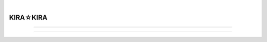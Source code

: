 .. image:: img/CS_1-cover.png
    :alt: 封面
    :align: center

|

##################
KIRA☆KIRA
##################

.. raw:: html
    
    <hr>
    <div style="display: flex; align-items: center; gap: 0.5em;">
      <img src="/_static/icon/archive.svg" style="height:1.5em; vertical-align:middle;" alt="分类" title="分类"/>
      <span>批评空间</span>
      <img src="/_static/icon/author.svg" style="height:1.5em; vertical-align:middle; margin-left:1em" alt="作者" title="作者"/>
      <span>SH_Youth</span>
      <img src="/_static/icon/time.svg" style="height:1.5em; vertical-align:middle; margin-left:1em;" alt="时间" title="时间"/>
      <span>2025.06.28</span>
      <img src="/_static/icon/vote.svg" style="height:1.5em; vertical-align:middle; margin-left:1em;" alt="评分" title="评分"/>
      <span>84</span>
    </div>
    <div class="article-links">
      <a href="https://web.archive.org/web/20250531151526/https://erogamescape.dyndns.org/~ap2/ero/toukei_kaiseki/game.php?game=9716" target="_blank">
        <img src="/_static/icon/link.svg" alt="链接"/>
        批評空間
      </a>
      <a href="https://vndb.org/v414" target="_blank">
        <img src="/_static/icon/link.svg" alt="链接"/>
        VNDB
      </a>
      <a href="https://bgm.tv/subject/2723" target="_blank">
        <img src="/_static/icon/link.svg" alt="链接"/>
        Bangumi
      </a>
    </div>

.. image:: https://moe-counter.sai-hentai.dpdns.org/blog-criticism-1/
   :alt: 访问量统计
   :align: right

.. setclass:: normal-paragraph

    这是我玩的第一部濑户口的作品，早有听闻 kirakira 是相当的佳作，或许是一开始抱着的期待就很高，
    实际玩完后并没有感受到与我的期望想匹配的那种感觉。

    我看网上的人大多都玩过濑户口的其他作品，而对 kirakira 一反濑户口以往风格的情况有所评价。
    我不太清楚所以就只谈谈 kirakira 给我带来的感受。

-------------------

.. setclass:: normal-paragraph

    对于什么摇滚啊朋克啊我是毫不了解的，也不怎么感兴趣，我相信至少完这部游戏的大家应该也都差不多是如此，
    所幸故事的设计也是主角一行人对于摇滚朋克几乎一无所知，玩家得以与角色一同慢慢了解何谓摇滚、何为朋克。
    
    但其实游戏中角色吗了解朋克精神的时候也是喜剧性的，从村上的演讲到殿谷的指导，第二文艺部的各位满口脏话搞快闪演出，
    反正最后对于朋克精神我就只记住了“一颗火热的心”，感觉第二文艺部的大家也可能是这样。

    无论如何，她们四个人从几乎小白到登台演出，时间不长却进步飞速，还得到了人气乐队 SATR GENE 的肯定，突然爆火，
    我是自幼五音不全不太能理解，但是搞乐队真的有那么简单吗？

    根据之前听说的濑户口的风格以及自己的一点猜测，我本以为第二文艺部一行人和 WA2 一样，
    在文化祭演出结束后情况不一定是急转直下也应该是要来点猛的了。但实际情况是她们居然开始旅行演出！变成公路片了？

    而这段旅行也确实精彩，不顾自己应考生的身份，就这样说走就走，摇不摇滚不之道，但至少确实很青春。
    这段漫长而短暂的旅行凝聚了太多的温馨与欢乐，漫长是说的这一段占据了作品大半的篇幅，
    短暂是指的这大半篇幅的旅行实际上只是假期里那短短的十几天。这段旅行我觉得写得很好，朝气蓬勃，
    也真的能让我跟着角色一起享受旅行享受 live 一起哈哈大笑。

.. image:: img/CS_1-car.png
    :alt: 旅行
    :align: center
    :scale: 75%

.. setclass:: normal-paragraph

    故事性上来讲的话我感觉还是一般般的，没有太多的让人感到惊艳的展开。纱里奈线就是很合乎逻辑的大小姐故事，
    二人被迫分开然后主角跑去找她，最后说服祖父我感觉也是不太到位的，有点生硬了；千绘线的情节设计上也是乏善可陈，
    父亲出轨的事又要再一次影响她的学业，故事主要矛盾就是如此，也没有很大的起伏或是在这一个主要矛盾上有很大的冲突。
    绮良里线毕竟有两个结局故事上还是相对有点意思，但是这突然的死亡还是有点过于突然且猝不及防了，没有任何预兆。
    在任何故事中角色的死一定得是有目的、有意义的，当我们询问：“为什么她要死”的时候，应该会发现角色的死对于情节对于主题的服务。

    那么绮良里到底为什么要死呢？
    
    我觉得在深刻性上 kirakira 也是做得不够到位的。作品以摇滚、朋克作为题材，那么所谓的朋克精神到底是什么？
    我不知道，但我查了一下发现比较为大家所认同，或者说至少应该不会错得太离谱的说法是：表达反抗、宣泄愤怒。
    那么第二文艺部的一群人，既然组了个朋克乐队，玩的是摇滚，到底够不够朋克呢？提前说一下，其实我是没太从他们身上看出朋克的样子的，
    至少从曲子来看好像确实和普通的动画区没什么太大的不同，就像游戏里那个 livehouse 的老板说的那样，至少和刻板印象的摇滚、朋克不太一样。
    但第二文艺部毕竟是高中生随便玩玩，STAR GENE 作为专业的独立乐队其实我也感觉和一般的乐队好像也没什么不一样，可能是着墨也比较少吧，
    但毕竟一直教导主角一行人的殿谷自己看起来就完全和刻板印象的朋克没什么关系。

    千绘朋克吗？对于父亲的出轨，她母亲是一直死咬着不放的，但是她自己虽然也挺狠父亲的，在母亲好像歇斯底里的对比下还是显得很不上不下的。
    而最后也是以她渐渐对父亲使然作结，与朋克精神的反抗相反，这是一种妥协。千绘向鹿之介感慨：“成长，真是件困难的事情呢”，
    或许对于生活中那些无可奈何的事情妥协便是一种成长，这一条线是不朋克的，他们两个人今后应该会普普通通的过着接下来的日子吧。

    纱里奈这个文弱大小姐我反而觉得还挺朋克的，从她仍手机这个情节就可见一斑了。但她不顾祖父反对执意跟着旅行的这种朋克行为也只是一时的发泄，
    她虽然对于祖父的严格管教不满但也不是特别不满，她自然而然地知道自己要在旅行结束后好好陪在祖父身边以作补偿。
    对于二人恋情的反抗也是以十分温和的，没有什么私奔之类的。

.. image:: img/CS_1-phone.png
    :alt: 手机
    :align: center
    :scale: 75%

.. setclass:: normal-paragraph

    绮良里虽说是乐队最摇滚的存在（是游戏中千绘说的吗，记不太清了，但她作为乐队中心人物的设定肯定是没有错的），
    但在我看来她其实是最不朋克的。三个女角色都是有家庭问题，而她这个最据精力的元气少女设定的角色，
    对于自己家庭的的悲惨命运是唯一应该选择不反抗的，且对于别的孩子都当他很奇怪这件事也是自然地接收了。
    虽然，我猜测绮良里之所以会在看了一次 live 后就被深深吸引，以及她的艺术天赋真是来源于她对于命运的愤怒与反抗，
    live 中朋克乐队的那种对愤怒的宣泄让她产生共鸣，自己也想通过音乐宣泄心中对于命运的不满、愤怒。但是当鹿之介提议带她私奔，
    面对给她带来痛苦和绝望的家庭和为她带来幸福和希望的爱情，她最终还是选择了家庭。在日常中我们看到的她的任性只是浮于表面的，
    面对真正重要的事情她又总是显出懦弱。在 BE 中乐队的短暂时光是她这一生都在贫穷中苦苦挣扎的为数不多的美好回忆
    （在结束旅行时绮良里也是明显的最不乐意的），所以她在火灾中冒死也要拿回那个骷髅麦克风。如果说与鹿之介私奔是对自己未来命运的反抗，
    那她为了载满回忆的麦克风冒死回到火场就是对此刻命运要连她最后的美好回忆都要夺取的一种反抗吧。为了麦克风献上了自己的生命，
    是绮良里一生最朋克的时候，也是最后的朋克。在 HE 中她得知父亲死的真相，感慨：“这个世界，还真是复杂呢”后选择出道当歌手。
    事实就是父亲一死情况就有所好转，连鹿之介也是这样觉得，所以他才会犹豫要不要让她父亲去死，
    而最终让鹿之介回心转意大喊出来的正是出于背叛绮良里的愧疚。鹿之介是如此地想要帮助绮良里摆脱悲惨的命运，连父亲也提议让她和鹿之介私奔，
    而阻止这一切的一直是她自己，是她自己接受了这样的命运，是她自己妥协了。如今她突然决定当歌手，应该和一开始想要组乐队一样，
    是想再次通过音乐宣泄自己对命运的不满与愤怒。故事的最后我觉得绮良里才真正朋克起来了，希望这次她能真正反抗自己的命运，去追求自己的幸福吧。

.. image:: img/CS_1-kirari.png
    :alt: 绮良里
    :align: center
    :scale: 75%

.. setclass:: normal-paragraph

    再说到人物的塑造方面，我觉得其实还是能算不错的吧。绮良里这个角色的矛盾在前面也提过了，我在前面说了这么多其实也是自己的推测，
    实际上还是感觉有些牵强的。一个很重要的情节其实我没太搞懂，就是绮良里因紧张唱不出歌那一段，这一个情节到底有什么作用其实我还是没什么想法。
    其次纱里奈和千绘的塑造我感觉也中规中矩吧，没有很突出的地方也没有很不足的地方。
    殿谷一开始对于他不近女色鹿之介说什么“后来对殿谷有了更多了解才知道……”之类的让我以为他还有什么大的隐情，
    结果也就是他性格如此。鹿之介是一个很重情感或者说很痴情的人吧，从他和之前的女友分手就看得出了，绮良里 BE 更是如此；
    虽然浑浑噩噩过了这么久，但他本来应该挺认真的一个人，打网球也挺拼命，学习应该还是有点实力的，之前有过学习好的时候，
    妹妹虽然嘴上刻薄但也相信哥哥学习还是有办法补救的，自己认真考试后虽有进步却不满足于“自己明明努力了却也就这样”也看得出他源自内心的一种自信。
    他家庭也有点问题但是好像问题也不大。总之人物塑造就是都不够深刻，在主题上也是这样。

    游戏是以摇滚、朋克为题材，四个主角都有家庭问题，四个主角的人生都有悲剧。我认为最能展现主题的应该是绮良里的 BE ，
    鹿之介浑浑噩噩在乐队混了这么久，最终在绮良里的幻觉的引导下回到了废墟，找出但是绮良里的录音带，要按之前说的，朋克就是反抗，
    绮良里的新歌应该重燃了鹿之介朋克精神，再次站上舞台，向着这样该死的世界献上他所有的爱。他向绮良里的死妥协了，他接受了事实，走出了阴影。
    “妥协”听起来好像很不朋克，有人说“和解”，“和解”听起来就好一点。但是这个“和解”或者“妥协”并非就是接受命运然后就这样开摆或是普普通通过日，
    妥协并非认命，而死正视事实，不再逃避，是为了反抗命运。鹿之介不是放下了过去，而是拿起来过去，开始真正认真面对生活，
    不因悲惨的命运而自暴自弃。这样看来，纱里奈和千绘好像也是如此。她们的家庭现状有最后有很大的变化吗？没有吧，
    但是她们还是和鹿之介一起直面之，就像千绘在去家庭餐厅见她父亲前紧张不已时，一起大喊的那句：“Rock'n Roller”。

.. image:: img/CS_1-rocknroller.png
    :alt: Rock'n Roller
    :align: center
    :scale: 75%

.. setclass:: normal-paragraph

    话说回来，这样一看，其他几条线路也是符合这样的一个主题的，但是我感觉对于主题的服务还不够，就是还不够突出。
    刚玩完纱里奈线和千绘线的时候对于这个主题我是毫无头绪的，现在也总觉得有点牵强。总而言之就是不够，写得还不到位，还是不够深刻，差一点意思。
    当然，即便如此，我觉得 kirakira 整体肯定还是很不错的。在乐队题材里也毫无疑问地是👍（现在少女乐队大行其道的今天有感）

----------------------

.. setclass:: normal-paragraph

    说个题外话：我不太懂法律，但是绮良里她爸一死真的就可以摆平债务了吗？

    我也懒得自己研究了，这是 LLM 生成的内容：

.. image:: img/CS_1-LLM_GC.png
    :alt: LLM 生成内容
    :scale: 50%
    :align: center
